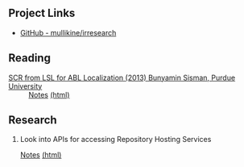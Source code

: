 ** Project Links
+ [[https://github.com/mullikine/irresearch/][GitHub - mullikine/irresearch]]

** Reading
+ [[https://docs.lib.purdue.edu/open_access_dissertations/66/][SCR from LSL for ABL Localization (2013) Bunyamin Sisman, Purdue University]] :: [[file:Notes%20on%20SCR%20from%20LSL%20for%20ABL.org][Notes]] [[http://htmlpreview.github.com/?https://github.com/mullikine/irresearch/blob/master/Notes%20on%20SCR%20from%20LSL%20for%20ABL.html][(html)]]

** Research
1. Look into APIs for accessing Repository Hosting Services

   [[file:Repository_Hosting_Services_research.org][Notes]] [[http://htmlpreview.github.com/?https://github.com/mullikine/irresearch/blob/master/Repository_Hosting_Services_research.html][(html)]]
